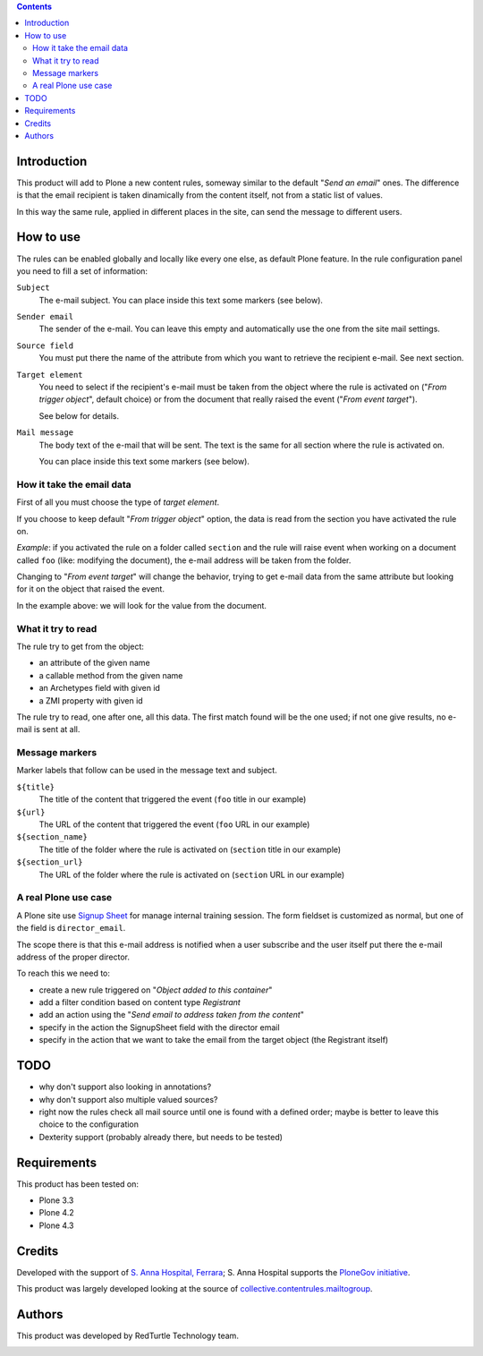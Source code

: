 .. contents::

Introduction
============

This product will add to Plone a new content rules, someway similar to the default "*Send an email*" ones.
The difference is that the email recipient is taken dinamically from the content itself, not from a
static list of values.

In this way the same rule, applied in different places in the site, can send the message to different users.

How to use
==========

The rules can be enabled globally and locally like every one else, as default Plone feature.
In the rule configuration panel you need to fill a set of information:

``Subject``
    The e-mail subject. You can place inside this text some markers (see below).
``Sender email``
    The sender of the e-mail. You can leave this empty and automatically use the one from the
    site mail settings.
``Source field``
    You must put there the name of the attribute from which you want to retrieve the recipient
    e-mail. See next section.
``Target element``
    You need to select if the recipient's e-mail must be taken from the object where the
    rule is activated on ("*From trigger object*", default choice) or from the document that
    really raised the event ("*From event target*").
    
    See below for details.
``Mail message``
    The body text of the e-mail that will be sent. The text is the same for all section where
    the rule is activated on.
    
    You can place inside this text some markers (see below).

How it take the email data
--------------------------

First of all you must choose the type of *target element*.

If you choose to keep default "*From trigger object*" option, the data is read from the section you have
activated the rule on.

*Example*: if you activated the rule on a folder called ``section`` and the rule  will raise event when
working on a document called ``foo`` (like: modifying the document), the e-mail address will be taken
from the folder.

Changing to "*From event target*" will change the behavior, trying to get e-mail data from the same
attribute but looking for it on the object that raised the event.

In the example above: we will look for the value from the document.

What it try to read
-------------------

The rule try to get from the object:

* an attribute of the given name
* a callable method from the given name
* an Archetypes field with given id
* a ZMI property with given id

The rule try to read, one after one, all this data. The first match found will be the one used;
if not one give results, no e-mail is sent at all.

Message markers
---------------

Marker labels that follow can be used in the message text and subject.

``${title}``
    The title of the content that triggered the event (``foo`` title in our example)
``${url}``
    The URL of the content that triggered the event (``foo`` URL in our example)
``${section_name}``
    The title of the folder where the rule is activated on (``section`` title in our example)
``${section_url}``
    The URL of the folder where the rule is activated on (``section`` URL in our example)

A real Plone use case
---------------------

A Plone site use `Signup Sheet`__ for manage internal training session. The form fieldset is
customized as normal, but one of the field is ``director_email``.

__ http://plone.org/products/signupsheet

The scope there is that this e-mail address is notified when a user subscribe and the user
itself put there the e-mail address of the proper director.

To reach this we need to:

* create a new rule triggered on "*Object added to this container*"
* add a filter condition based on content type *Registrant*
* add an action using the "*Send email to address taken from the content*"
* specify in the action the SignupSheet field with the director email
* specify in the action that we want to take the email from the target object
  (the Registrant itself)

TODO
====

* why don't support also looking in annotations?
* why don't support also multiple valued sources?
* right now the rules check all mail source until one is found with a defined order;
  maybe is better to leave this choice to the configuration
* Dexterity support (probably already there, but needs to be tested)

Requirements
============

This product has been tested on:

* Plone 3.3
* Plone 4.2
* Plone 4.3

Credits
=======

Developed with the support of `S. Anna Hospital, Ferrara`__; S. Anna Hospital supports the
`PloneGov initiative`__.

.. image:: http://www.ospfe.it/ospfe-logo.jpg
   :alt: OspFE logo

__ http://www.ospfe.it/
__ http://www.plonegov.it/

This product was largely developed looking at the source of `collective.contentrules.mailtogroup`__.

__ http://plone.org/products/collective.contentrules.mailtogroup

Authors
=======

This product was developed by RedTurtle Technology team.

.. image:: http://www.redturtle.it/redturtle_banner.png
   :alt: RedTurtle Technology Site
   :target: http://www.redturtle.it/


